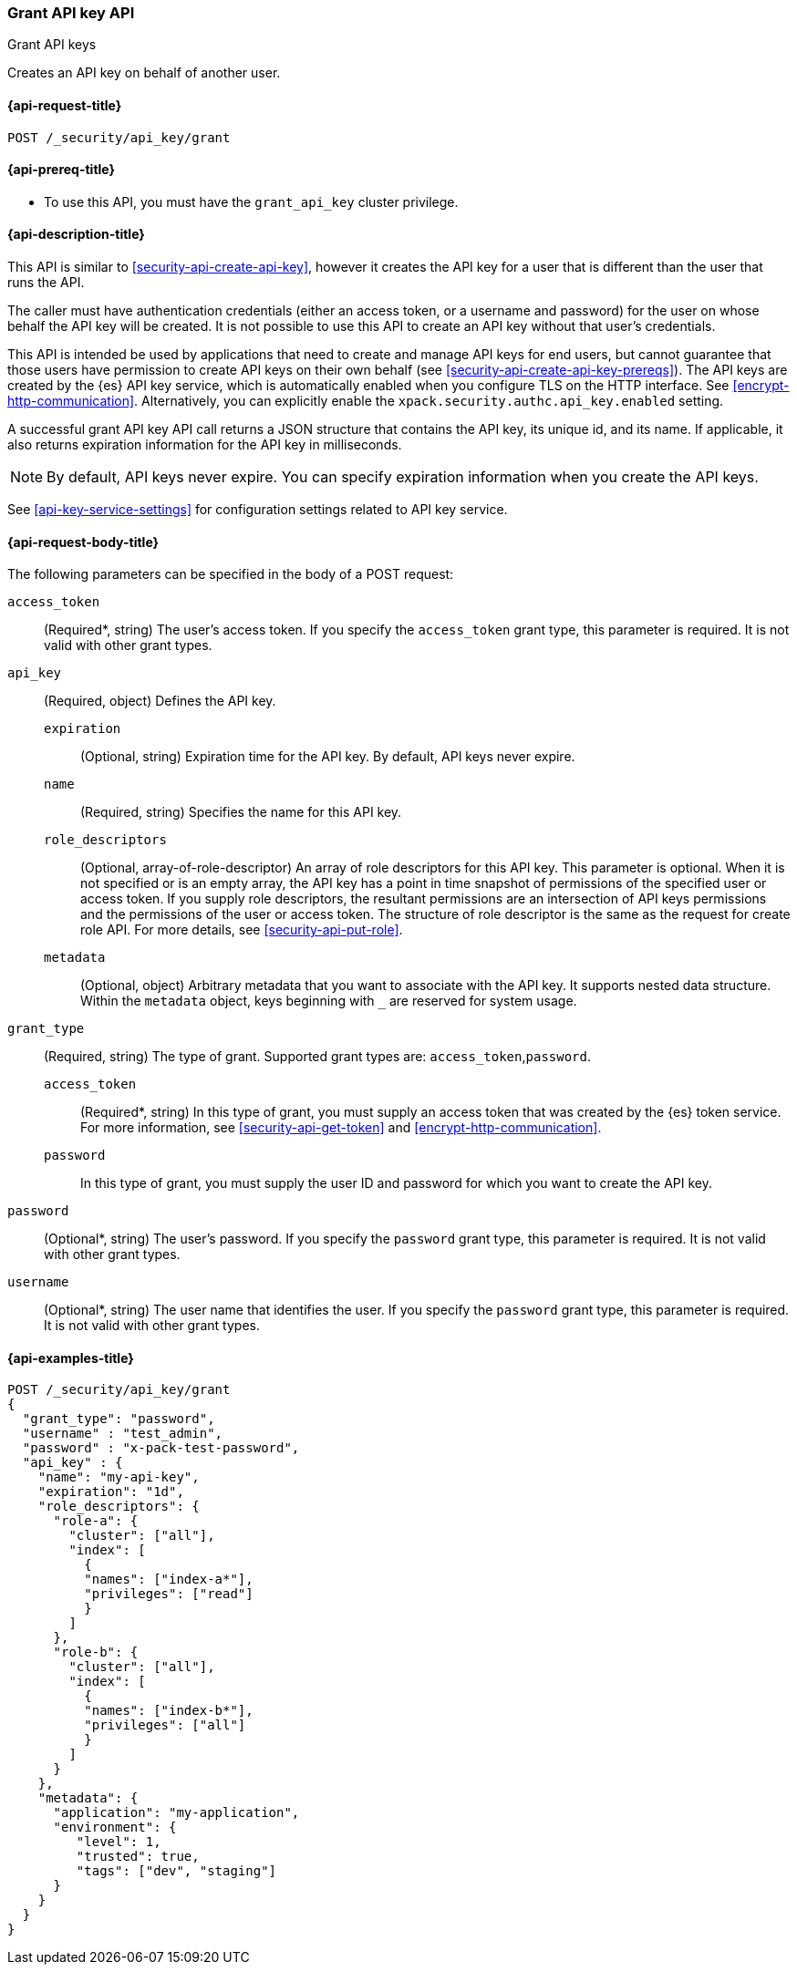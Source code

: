 [role="xpack"]
[[security-api-grant-api-key]]
=== Grant API key API
++++
<titleabbrev>Grant API keys</titleabbrev>
++++

Creates an API key on behalf of another user.

[[security-api-grant-api-key-request]]
==== {api-request-title}

`POST /_security/api_key/grant`

[[security-api-grant-api-key-prereqs]]
==== {api-prereq-title}

* To use this API, you must have the `grant_api_key` cluster privilege.

[[security-api-grant-api-key-desc]]
==== {api-description-title}

This API is similar to <<security-api-create-api-key>>, however it creates the
API key for a user that is different than the user that runs the API.

The caller must have authentication credentials (either an access token,
or a username and password) for the user on whose behalf the API key will be
created. It is not possible to use this API to create an API key without that
user's credentials.

This API is intended be used by applications that need to create and manage
API keys for end users, but cannot guarantee that those users have permission
to create API keys on their own behalf (see <<security-api-create-api-key-prereqs>>).
The API keys are created by the {es} API key service, which is automatically
enabled when you configure TLS on the HTTP interface.
See <<encrypt-http-communication>>.
Alternatively, you can explicitly enable the
`xpack.security.authc.api_key.enabled` setting.

A successful grant API key API call returns a JSON structure that contains the
API key, its unique id, and its name. If applicable, it also returns expiration
information for the API key in milliseconds.

NOTE: By default, API keys never expire. You can specify expiration information
when you create the API keys.

See <<api-key-service-settings>> for configuration settings related to API key
service.

[[security-api-grant-api-key-request-body]]
==== {api-request-body-title}

The following parameters can be specified in the body of a POST request:

`access_token`::
(Required*, string)
The user's access token. If you specify the `access_token` grant type, this
parameter is required. It is not valid with other grant types.

`api_key`::
(Required, object)
Defines the API key.

`expiration`:::
(Optional, string) Expiration time for the API key. By default, API keys never
expire.

`name`:::
(Required, string) Specifies the name for this API key.

`role_descriptors`:::
(Optional, array-of-role-descriptor) An array of role descriptors for this API
key. This parameter is optional. When it is not specified or is an empty array,
the API key has a point in time snapshot of permissions of the specified user or
access token. If you supply role descriptors, the resultant permissions are an
intersection of API keys permissions and the permissions of the user or access
token. The structure of role descriptor is the same as the request for create
role API. For more details, see <<security-api-put-role>>.

`metadata`:::
(Optional, object) Arbitrary metadata that you want to associate with the API key.
It supports nested data structure.
Within the `metadata` object, keys beginning with `_` are reserved for
system usage.

`grant_type`::
(Required, string)
The type of grant. Supported grant types are: `access_token`,`password`.

`access_token`:::
(Required*, string)
In this type of grant, you must supply an access token that was created by the
{es} token service. For more information, see
<<security-api-get-token>> and <<encrypt-http-communication>>.

`password`:::
In this type of grant, you must supply the user ID and password for which you
want to create the API key.

`password`::
(Optional*, string)
The user's password. If you specify the `password` grant type, this parameter is
required. It is not valid with other grant types.

`username`::
(Optional*, string)
The user name that identifies the user. If you specify the `password` grant type,
this parameter is required. It is not valid with other grant types.

[[security-api-grant-api-key-example]]
==== {api-examples-title}

[source,console]
------------------------------------------------------------
POST /_security/api_key/grant
{
  "grant_type": "password",
  "username" : "test_admin",
  "password" : "x-pack-test-password",
  "api_key" : {
    "name": "my-api-key",
    "expiration": "1d",
    "role_descriptors": {
      "role-a": {
        "cluster": ["all"],
        "index": [
          {
          "names": ["index-a*"],
          "privileges": ["read"]
          }
        ]
      },
      "role-b": {
        "cluster": ["all"],
        "index": [
          {
          "names": ["index-b*"],
          "privileges": ["all"]
          }
        ]
      }
    },
    "metadata": {
      "application": "my-application",
      "environment": {
         "level": 1,
         "trusted": true,
         "tags": ["dev", "staging"]
      }
    }
  }
}
------------------------------------------------------------
